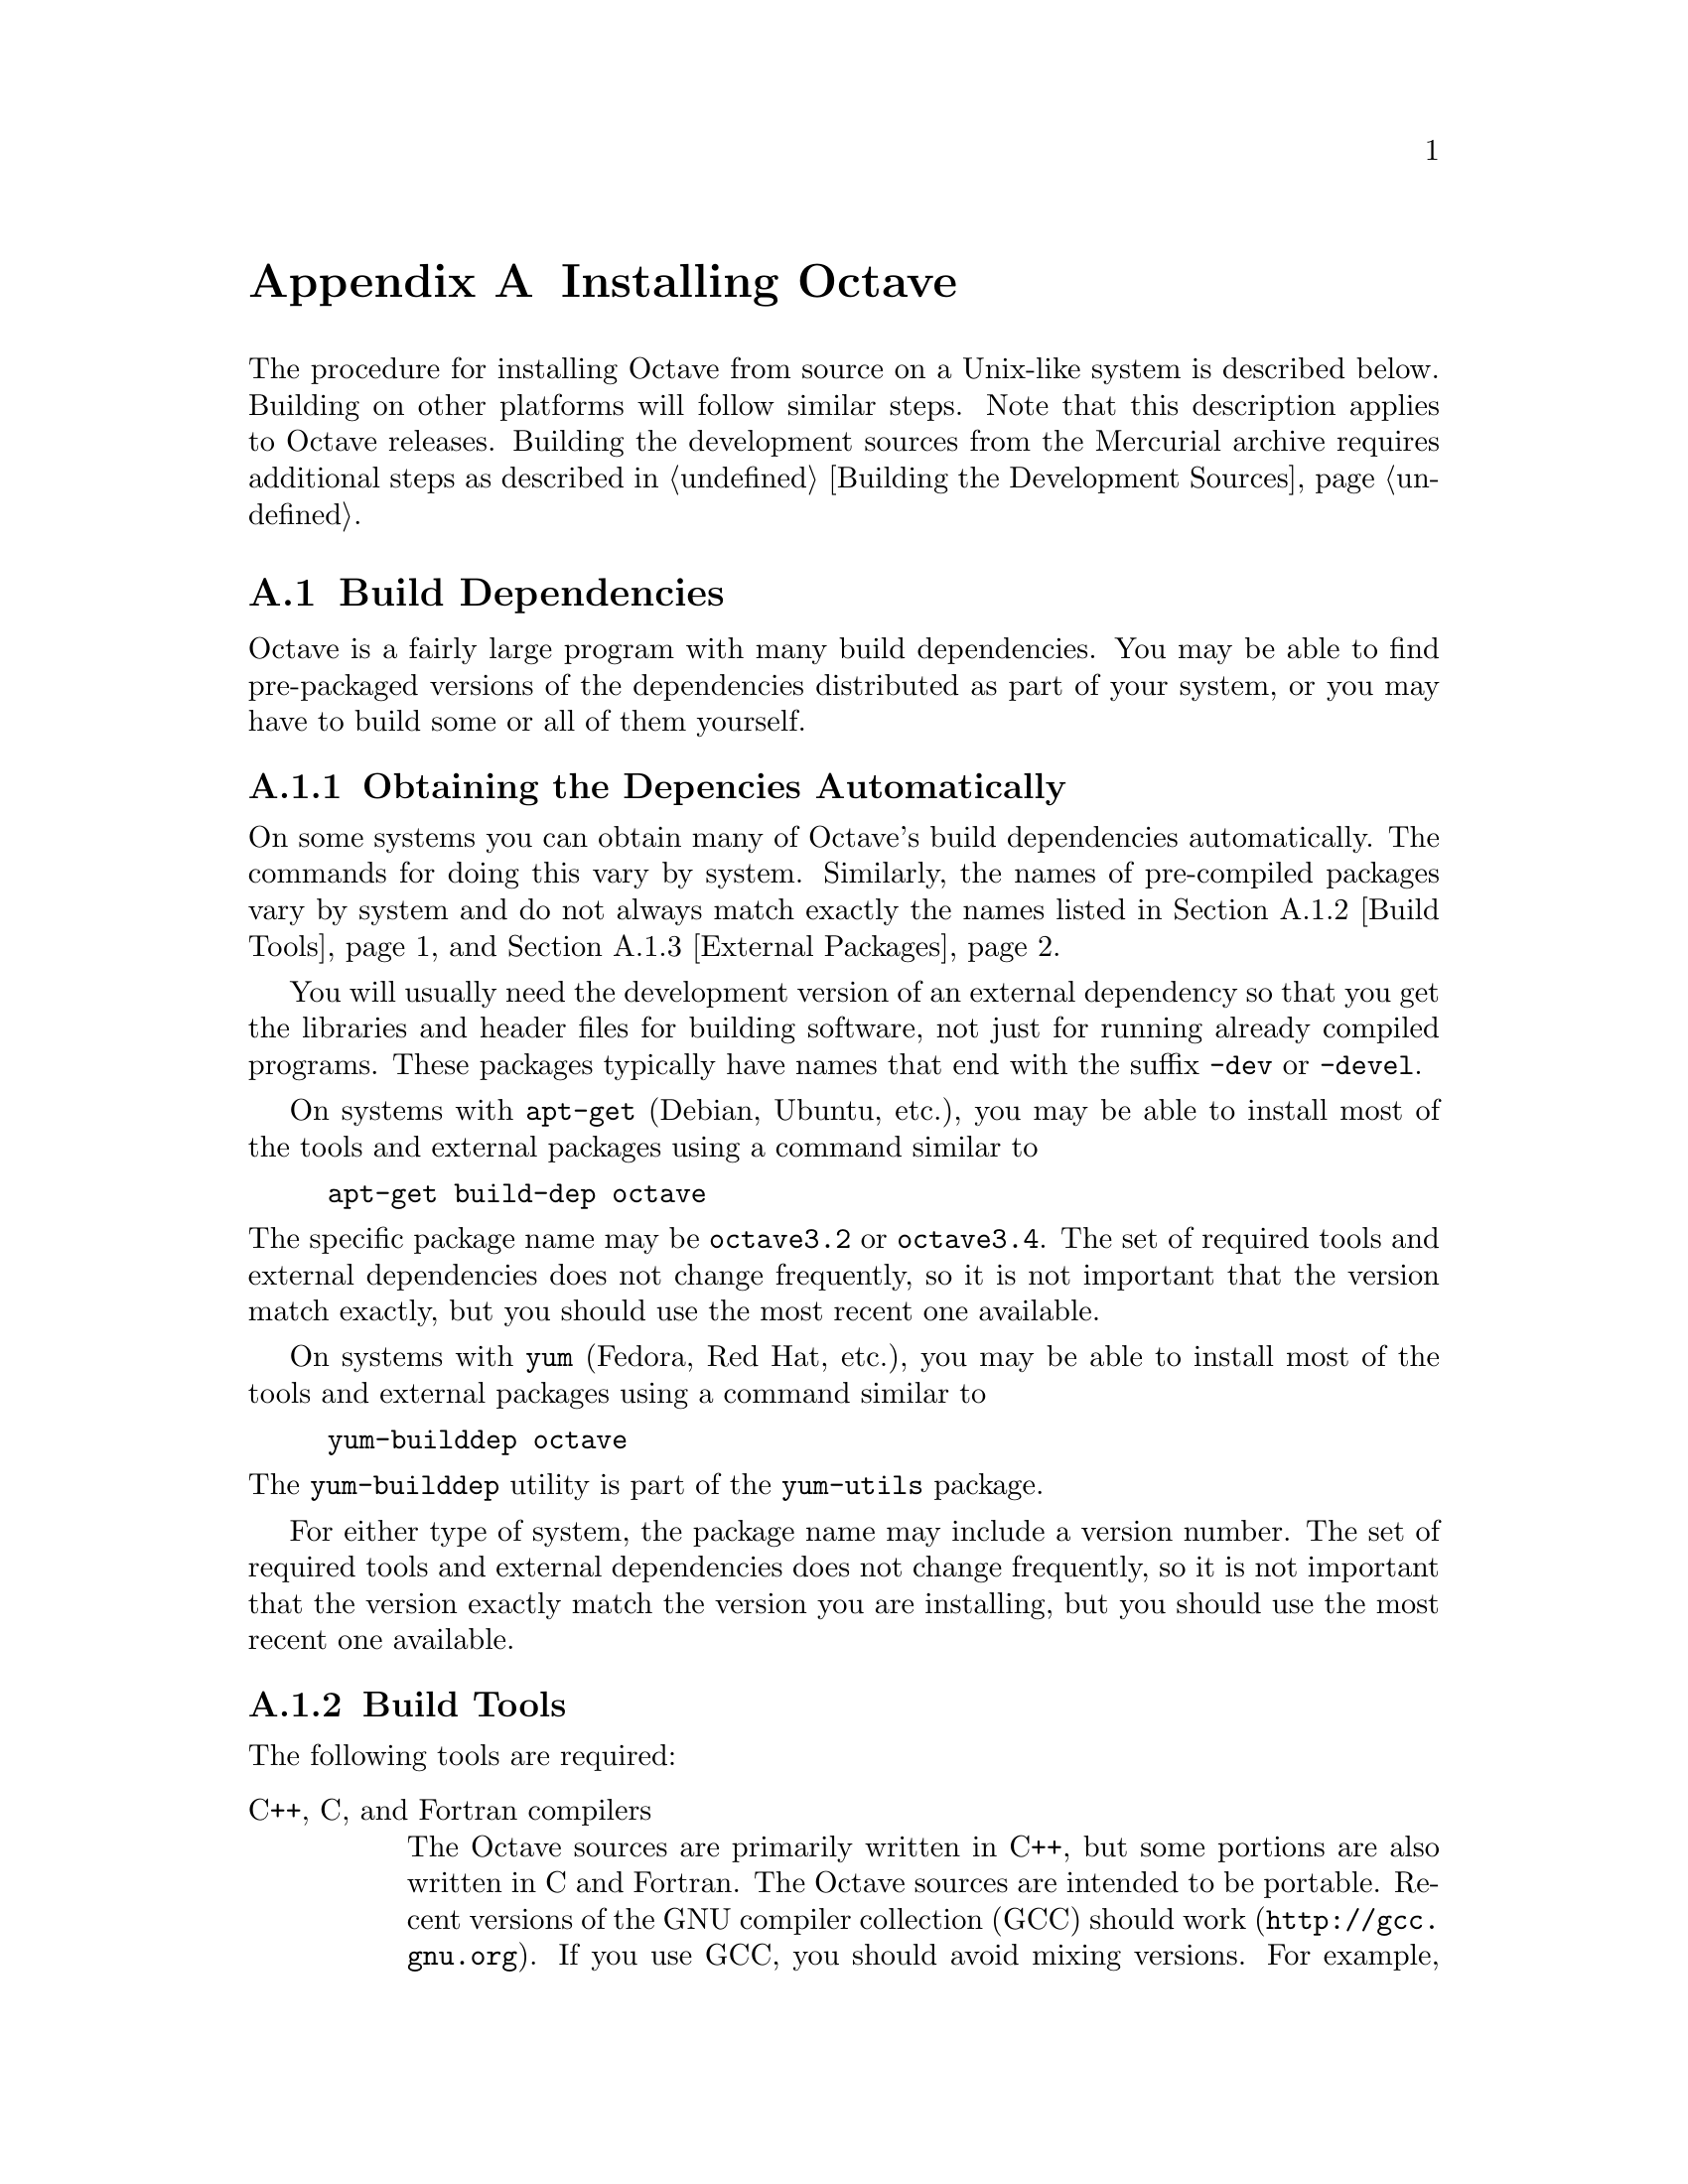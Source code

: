 @c DO NOT EDIT!  Generated automatically by munge-texi.pl.

@c Copyright (C) 1996-2012 John W. Eaton
@c
@c This file is part of Octave.
@c
@c Octave is free software; you can redistribute it and/or modify it
@c under the terms of the GNU General Public License as published by the
@c Free Software Foundation; either version 3 of the License, or (at
@c your option) any later version.
@c 
@c Octave is distributed in the hope that it will be useful, but WITHOUT
@c ANY WARRANTY; without even the implied warranty of MERCHANTABILITY or
@c FITNESS FOR A PARTICULAR PURPOSE.  See the GNU General Public License
@c for more details.
@c 
@c You should have received a copy of the GNU General Public License
@c along with Octave; see the file COPYING.  If not, see
@c <http://www.gnu.org/licenses/>.

@c The text of this file appears in the file INSTALL in the Octave
@c distribution, as well as in the Octave manual.

@ifclear INSTALLONLY
@node Installation
@appendix Installing Octave
@end ifclear

@ifset INSTALLONLY

This file documents the installation of Octave.

Octave is free software; you can redistribute it and/or modify it
under the terms of the GNU General Public License as published by the
Free Software Foundation.

@strong{Note}: This file is automatically generated from
@file{doc/interpreter/install.txi} in the Octave sources.  To update
the documentation make changes to the .txi source file rather than this
derived file.

@node Installation
@chapter Installing Octave
@end ifset

@cindex installing Octave

The procedure for installing Octave from source on a Unix-like system is
described below.  Building on other platforms will follow similar
steps.  Note that this description applies to Octave releases.  Building
the development sources from the Mercurial archive requires additional
steps as described in @ref{Building the Development Sources}.

@menu
* Build Dependencies::
* Running Configure and Make::
* Compiling Octave with 64-bit Indexing::
* Installation Problems::
@end menu

@node Build Dependencies
@section Build Dependencies

Octave is a fairly large program with many build dependencies.  You may
be able to find pre-packaged versions of the dependencies distributed as
part of your system, or you may have to build some or all of them
yourself.

@menu
* Obtaining the Depencies Automatically::
* Build Tools::
* External Packages::
@end menu

@node Obtaining the Depencies Automatically
@subsection Obtaining the Depencies Automatically

On some systems you can obtain many of Octave's build dependencies
automatically. The commands for doing this vary by system. Similarly,
the names of pre-compiled packages vary by system and do not always
match exactly the names listed in @ref{Build Tools} and @ref{External
Packages}.

You will usually need the development version of an external dependency
so that you get the libraries and header files for building software,
not just for running already compiled programs.  These packages
typically have names that end with the suffix @code{-dev} or @code{-devel}.

On systems with @code{apt-get} (Debian, Ubuntu, etc.), you may be able
to install most of the tools and external packages using a command
similar to

@example
apt-get build-dep octave
@end example

@noindent
The specific package name may be @code{octave3.2} or @code{octave3.4}.
The set of required tools and external dependencies does not change
frequently, so it is not important that the version match exactly, but
you should use the most recent one available.

On systems with @code{yum} (Fedora, Red Hat, etc.), you may be able to
install most of the tools and external packages using a command similar to

@example
yum-builddep octave
@end example

@noindent
The @code{yum-builddep} utility is part of the @code{yum-utils} package.

For either type of system, the package name may include a version
number.  The set of required tools and external dependencies does not
change frequently, so it is not important that the version exactly match
the version you are installing, but you should use the most recent one
available.

@node Build Tools
@subsection Build Tools

The following tools are required:

@table @asis
@item C++, C, and Fortran compilers
The Octave sources are primarily written in C++, but some portions are
also written in C and Fortran.  The Octave sources are intended to be
portable.  Recent versions of the GNU compiler collection (GCC) should
work (@url{http://gcc.gnu.org}).  If you use GCC, you should avoid
mixing versions.  For example, be sure that you are not using the
obsolete @code{g77} Fortran compiler with modern versions of @code{gcc}
and @code{g++}.

@item GNU Make
Tool for building software (@url{http://www.gnu.org/software/make}).
Octave's build system requires GNU Make.  Other versions of Make will
not work.  Fortunately, GNU Make is highly portable and easy to install.

@item AWK, sed, and other Unix utilities
Basic Unix system utilities are required for building Octave.  All will
be available with any modern Unix system and also on Windows with either
Cygwin or MinGW and MSYS.
@end table

Additionally, the following tools may be needed:

@table @asis
@item Bison
Parser generator (@url{http://www.gnu.org/software/bison}).
You will need Bison if you modify the @code{oct-parse.yy} source file or
if you delete the files that are generated from it.

@item Flex
Lexer analyzer (@url{http://www.gnu.org/software/flex}).  You will need
Flex if you modify the @code{lex.ll} source file or if you delete the
files that are generated from it.

@item Autoconf
Package for software configuration
(@url{http://www.gnu.org/software/autoconf}).  Autoconf is required if
you modify Octave's @code{configure.ac} file or other files that it
requires.

@item Automake
Package for Makefile generation
(@url{http://www.gnu.org/software/automake}).  Automake is required if
you modify Octave's @code{Makefile.am} files or other files that they
depend on.

@item Libtool
Package for building software libraries
(@url{http://www.gnu.org/software/libtool}).  Libtool is required by
Automake.
@end table

@node External Packages
@subsection External Packages

The following external packages are required:

@table @asis
@item BLAS
Basic Linear Algebra Subroutine library
(@url{http://www.netlib.org/blas}).  Accelerated BLAS libraries such as
ATLAS (@url{http://math-atlas.sourceforge.net}) are recommeded for
better performance.
@item LAPACK
Linear Algebra Package (@url{http://www.netlib.org/lapack}).
@item PCRE
The Perl Compatible Regular Expression library (http://www.pcre.org).
@end table

The following external package is optional but strongly recommended:

@table @asis
@item GNU Readline
Command-line editing library (@url{www.gnu.org/s/readline}).
@end table

If you wish to build Octave without GNU readline installed, you must use
the @code{--disable-readline} option when running the configure script.

The following external software packages are optional but recommended:

@table @asis
@item ARPACK
Library for the solution of large-scale eigenvalue problems
(@url{http://forge.scilab.org/index.php/p/arpack-ng}).  ARPACK is
required to provide the functions @code{eigs} and @code{svds}.

@item cURL
Library for transferring data with URL syntax
(@url{http://curl.haxx.se}).  cURL is required to provide the
@code{urlread} and @code{urlwrite} functions and the @code{ftp} class.

@item FFTW3
Library for computing discrete Fourier transforms
(@url{http://www.fftw.org}).  FFTW3 is used to provide better
performance for functions that compute discrete Fourier transforms
(@code{fft}, @code{ifft}, @code{fft2}, etc.)

@item FLTK
Portable GUI toolkit (@url{http://www.fltk.org}).  FLTK is currently
used to provide windows for Octave's OpenGL-based graphics functions.

@item fontconfig
Library for configuring and customizing font access
(@url{http://www.freedesktop.org/wiki/Software/fontconfig}).  Fontconfig
is used to manage fonts for Octave's OpenGL-based graphics functions.

@item FreeType
Portable font engine (@url{http://www.freetype.org}).  FreeType is used
to perform font rendering for Octave's OpenGL-based graphics functions.

@item GLPK
GNU Linear Programming Kit (@url{http://www.gnu.org/software/glpk}).
GPLK is required for the function @code{glpk}.

@item gnuplot
Interactive graphics program (@url{http://www.gnuplot.info}).  gnuplot
is currently the default graphics renderer for Octave.

@item GraphicsMagick++
Image processing library (@url{http://www.graphicsmagick.org}).
GraphicsMagick++ is used to provide the @code{imread} and @code{imwrite}
functions.

@item HDF5
Library for manipulating portable data files
(@url{http://www.hdfgroup.org/HDF5}).  HDF5 is required for Octave's
@code{load} and @code{save} commands to read and write HDF data files.

@item OpenGL
API for portable 2D and 3D graphics (@url{http://www.opengl.org}).  An
OpenGL implementation is required to provide Octave's OpenGL-based
graphics functions.  Octave's OpenGL-based graphics functions usually
outperform the gnuplot-based graphics functions because plot data can be
rendered directly instead of sending data and commands to gnuplot for
interpretation and rendering.

@item Qhull
Computational geometry library (@url{http://www.qhull.org}).  Qhull is
required to provide the functions @code{convhull}, @code{convhulln}, 
@code{delaunay}, @code{delaunay3}, @code{delaunayn}, @code{voronoi}, and
@code{voronoin}.

@item QRUPDATE
QR factorization updating library
(@url{http://sourceforge.net/projects/qrupdate}).  QRUPDATE is used to
provide improved performance for the functions @code{qrdelete},
@code{qrinsert}, @code{qrshift}, and @code{qrupdate}.

@item SuiteSparse
Sparse matrix factorization library
(@url{http://www.cise.ufl.edu/research/sparse/SuiteSparse}).
SuiteSparse is required to provide sparse matrix factorizations and
solution of linear equations for sparse systems.

@item zlib
Data compression library (@url{http://zlib.net}).  The zlib library is
required for Octave's @code{load} and @code{save} commands to handle
compressed data, including @sc{Matlab} v5 MAT files.
@end table

@node Running Configure and Make
@section Running Configure and Make

@itemize @bullet
@item
Run the shell script @file{configure}.  This will determine the features
your system has (or doesn't have) and create a file named
@file{Makefile} from each of the files named @file{Makefile.in}.

Here is a summary of the configure options that are most frequently used
when building Octave:

@table @code
@item --help
Print a summary of the options recognized by the configure script.

@item --prefix=@var{prefix}
Install Octave in subdirectories below @var{prefix}.  The default value
of @var{prefix} is @file{/usr/local}.

@item --srcdir=@var{dir}
Look for Octave sources in the directory @var{dir}.

@item --enable-64
This is an @strong{experimental} option to enable Octave to use 64-bit
integers for array dimensions and indexing on 64-bit platforms.  You
probably don't want to use this option unless you know what you are
doing.  @xref{Compiling Octave with 64-bit Indexing}, for more details
about building Octave with this option.

@item --enable-bounds-check
Enable bounds checking for indexing operators in the internal array
classes.  This option is primarily used for debugging Octave.  Building
Octave with this option has a negative impact on performance and is not
recommended for general use.

@item --disable-docs
Disable building all forms of the documentation (Info, PDF, HTML).  The
default is to build documentation, but your system will need functioning
Texinfo and @TeX{} installs for this to succeed.

@item --enable-float-truncate
This option allows for truncation of intermediate floating point results
in calculations.  It is only necessary for certain platforms.

@item --enable-readline
Use the readline library to provide for editing of the command line in
terminal environments.  This option is on by default.

@item --enable-shared
Create shared libraries (this is the default).  If you are planning to
use the dynamic loading features, you will probably want to use this
option.  It will make your @file{.oct} files much smaller and on some
systems it may be necessary to build shared libraries in order to use
dynamically linked functions.

You may also want to build a shared version of @code{libstdc++}, if your
system doesn't already have one.

@item --enable-dl
Use @code{dlopen} and friends to make Octave capable of dynamically
linking externally compiled functions (this is the default if
@option{--enable-shared} is specified).  This option only works on
systems that actually have these functions.  If you plan on using this
feature, you should probably also use @option{--enable-shared} to reduce
the size of your @file{.oct} files.

@item --with-blas=<lib>
By default, configure looks for the best @sc{blas} matrix libraries on
your system, including optimized implementations such as the free ATLAS
3.0, as well as vendor-tuned libraries.  (The use of an optimized
@sc{blas} will generally result in several-times faster matrix
operations.)  Use this option to specify a particular @sc{blas} library
that Octave should use.

@item --with-lapack=<lib>
By default, configure looks for the best @sc{lapack} matrix libraries on
your system, including optimized implementations such as the free ATLAS
3.0, as well as vendor-tuned libraries.  (The use of an optimized
@sc{lapack} will generally result in several-times faster matrix
operations.)  Use this option to specify a particular @sc{lapack}
library that Octave should use.

@item --with-magick=<lib>
Select the library to use for image I/O@.  The two possible values are
"GraphicsMagick" (default) or "ImageMagick".

@item --with-sepchar=<char>
Use <char> as the path separation character.  This option can help when
running Octave on non-Unix systems.

@item --without-amd
Don't use @sc{amd}, disable some sparse matrix functionality.

@item --without-camd
Don't use @sc{camd}, disable some sparse matrix functionality.

@item --without-colamd
Don't use @sc{colamd}, disable some sparse matrix functionality.

@item --without-ccolamd
Don't use @sc{ccolamd}, disable some sparse matrix functionality.

@item --without-cholmod
Don't use @sc{cholmod}, disable some sparse matrix functionality.

@item --without-curl
Don't use the cURL library, disable the ftp objects, @code{urlread} and
@code{urlwrite} functions.

@item --without-cxsparse
Don't use @sc{cxsparse}, disable some sparse matrix functionality.

@item --without-fftw3
Use the included @sc{fftpack} library for computing Fast Fourier
Transforms instead of the @sc{fftw3} library.

@item --without-fftw3f
Use the included @sc{fftpack} library for computing Fast Fourier
Transforms instead of the @sc{fftw3} library when operating on single
precision (float) values.

@item --without-glpk
Don't use the @sc{glpk} library for linear programming.

@item --without-hdf5
Don't use the @sc{hdf5} library, disable reading and writing of
@sc{hdf5} files.

@item --without-opengl
Don't use OpenGL, disable native graphics toolkit for plotting.  You
will need @code{gnuplot} installed in order to make plots.

@item --without-qhull
Don't use Qhull, disable @code{delaunay}, @code{convhull}, and
related functions.

@item --without-qrupdate
Don't use @sc{qrupdate}, disable QR and Cholesky update functions.

@item --without-umfpack
Don't use @sc{umfpack}, disable some sparse matrix functionality.

@item --without-zlib
Don't use the zlib library, disable data file compression and support
for recent MAT file formats.

@item --without-framework-carbon
Don't use framework Carbon headers, libraries, or specific source code
even if the configure test succeeds (the default is to use Carbon
framework if available).  This is a platform specific configure option
for Mac systems.

@item --without-framework-opengl
Don't use framework OpenGL headers, libraries, or specific source code
even if the configure test succeeds.  If this option is given then
OpenGL headers and libraries in standard system locations are tested
(the default value is @option{--with-framework-opengl}).  This is a
platform specific configure option for Mac systems.

@end table

See the file @file{INSTALL} for more general information about the 
command line options used by configure.  That file also contains 
instructions for compiling in a directory other than the one where
the source is located.

@item
Run make.

You will need a recent version of GNU Make as Octave relies on certain
features not generally available in all versions of make.  Modifying
Octave's makefiles to work with other make programs is probably not
worth your time; instead, we simply recommend installing GNU Make.

There are currently two options for plotting in Octave: (1) the external
program gnuplot, or (2) the internal graphics engine using OpenGL and
FLTK@.  Gnuplot is a command-driven interactive function plotting
program.  Gnuplot is copyrighted, but freely distributable.  As of
Octave release 3.4, gnuplot is the default option for plotting.  But,
the internal graphics engine is nearly 100% compatible, certainly for
most ordinary plots, and users are encouraged to test it.  It is
anticipated that the internal engine will become the default option at
the next major release of Octave.

To compile Octave, you will need a recent version of @code{g++} or other
ANSI C++ compiler.  In addition, you will need a Fortran 77 compiler or
@code{f2c}.  If you use @code{f2c}, you will need a script like
@code{fort77} that works like a normal Fortran compiler by combining
@code{f2c} with your C compiler in a single script.

If you plan to modify the parser you will also need GNU @code{bison} and
@code{flex}.  If you modify the documentation, you will need GNU
Texinfo.

GNU Make, @code{gcc} (and @code{libstdc++}), @code{gnuplot},
@code{bison}, @code{flex}, and Texinfo are all available from many
anonymous ftp archives.  The primary site is @url{ftp.gnu.org}, but it
is often very busy.  A list of sites that mirror the software on
@url{ftp.gnu.org} is available by anonymous ftp from
@url{ftp://ftp.gnu.org/pub/gnu/GNUinfo/FTP}.

Octave requires approximately 1.4 GB of disk storage to unpack and
compile from source (significantly less, 400 MB, if you don't compile
with debugging symbols).  To compile without debugging symbols try the
command

@example
make CFLAGS=-O CXXFLAGS=-O LDFLAGS=
@end example

@noindent
instead of just @command{make}.

@item
If you encounter errors while compiling Octave, first check the list of
known problems below to see if there is a workaround or solution for
your problem.  If not,
@ifclear INSTALLONLY
see @ref{Trouble},
@end ifclear
@ifset INSTALLONLY
see the file BUGS
@end ifset
for information about how to report bugs.

@item
Once you have successfully compiled Octave, run @code{make install}.

This will install a copy of Octave, its libraries, and its documentation
in the destination directory.  As distributed, Octave is installed in
the following directories.  In the table below, @var{prefix} defaults to
@file{/usr/local}, @var{version} stands for the current version number
of the interpreter, and @var{arch} is the type of computer on which
Octave is installed (for example, @samp{i586-unknown-gnu}).

@table @file
@item @var{prefix}/bin
Octave and other binaries that people will want to run directly.

@item @var{prefix}/lib/octave-@var{version}
Libraries like libcruft.a and liboctave.a.

@item @var{prefix}/octave-@var{version}/include/octave
Include files distributed with Octave.

@item @var{prefix}/share
Architecture-independent data files.

@item @var{prefix}/share/man/man1
Unix-style man pages describing Octave.

@item @var{prefix}/share/info
Info files describing Octave.

@item @var{prefix}/share/octave/@var{version}/m
Function files distributed with Octave.  This includes the Octave
version, so that multiple versions of Octave may be installed at the
same time.

@item @var{prefix}/libexec/octave/@var{version}/exec/@var{arch}
Executables to be run by Octave rather than the user.

@item @var{prefix}/lib/octave/@var{version}/oct/@var{arch}
Object files that will be dynamically loaded.

@item @var{prefix}/share/octave/@var{version}/imagelib
Image files that are distributed with Octave.
@end table
@end itemize

@node Compiling Octave with 64-bit Indexing  
@section Compiling Octave with 64-bit Indexing

Note: the following only applies to systems that have 64-bit pointers.
Configuring Octave with @option{--enable-64} cannot magically make a
32-bit system have a 64-bit address space.

On 64-bit systems, Octave is limited to (approximately) the following
array sizes when using the default 32-bit indexing mode:

@example
@group
double:         16GB
single:          8GB 
uint64, int64:  16GB
uint32, int32:   8GB
uint16, int16:   4GB
uint8, int8:     2GB
@end group
@end example

In each case, the limit is really (approximately) @math{2^{31}} elements
because of the default type of the value used for indexing arrays
(signed 32-bit integer, corresponding to the size of a Fortran INTEGER
value).

Trying to create larger arrays will produce the following error:

@example
@group
octave:1> a = zeros (1024*1024*1024*3, 1, 'int8');
error: memory exhausted or requested size too large
       for range of Octave's index type --
       trying to return to prompt
@end group
@end example

@noindent
You will obtain this error even if your system has enough memory to
create this array (4 GB in the above case).

To use arrays larger than 2 GB, Octave has to be configured with the
option @option{--enable-64}.  This option is experimental and you are
encouraged to submit bug reports if you find a problem.  With this
option, Octave will use 64-bit integers internally for array dimensions
and indexing.  However, all numerical libraries used by Octave will
@strong{also} need to use 64-bit integers for array dimensions and
indexing.  In most cases, this means they will need to be compiled from
source since most (all?) distributions which package these libraries
compile them with the default Fortran integer size, which is normally
32-bits wide.

The following instructions were tested with the development version of
Octave and GCC 4.3.4 on an x86_64 Debian system.

The versions listed below are the versions used for testing.  If newer
versions of these packages are available, you should try to use them,
although there may be some differences.

All libraries and header files will be installed in subdirectories of
@code{$prefix64} (you must choose the location of this directory).

@itemize @bullet
@item @sc{blas} and @sc{lapack} (@url{http://www.netlib.org/lapack})

Reference versions for both libraries are included in the reference
@sc{lapack} 3.2.1 distribution from @url{netlib.org}.

@itemize @minus
@item
Copy the file @file{make.inc.example} and name it @file{make.inc}.
The options @option{-fdefault-integer-8} and @option{-fPIC} (on 64-bit
CPU) have to be added to the variable @code{OPTS} and @code{NOOPT}.

@item
Once you have compiled this library make sure that you use it for
compiling Suite Sparse and Octave.  In the following we assume that
you installed the @sc{lapack} library as $prefix64/lib/liblapack.a.
@end itemize

@item QRUPDATE (@url{http://sourceforge.net/projects/qrupdate})

In the @file{Makeconf} file:

@itemize @minus
@item
Add @option{-fdefault-integer-8} to @env{FFLAGS}.

@item
Adjust the @sc{blas} and @sc{lapack} variables as needed if your 64-bit
aware @sc{blas} and @sc{lapack} libraries are in a non-standard
location.

@item
Set @env{PREFIX} to the top-level directory of your install tree.

@item
Run @code{make solib} to make a shared library.

@item
Run @code{make install} to install the library.
@end itemize

@item
SuiteSparse (@url{http://www.cise.ufl.edu/research/sparse/SuiteSparse})

@itemize @minus
@item
In @file{UFconfig/UFconfig.mk} use the following options for
@env{CFLAGS} and @env{F77FLAGS}:

@example
@group
CC = gcc
CFLAGS = -fPIC -O -DLP64 -DLONGBLAS='long int' -DLONG='long int'
F77 = gfortran
F77FLAGS = -fPIC -O -fdefault-integer-8
BLAS = -L$BLAS/lib -lblas -lgfortran"
LAPACK = -L$LAPACK/lib -llapack"
@end group
@end example

@item
Disable the GPL-incompatible @code{METIS} library:

@example
@group
CHOLMOD_CONFIG = -DNPARTITION
SPQR_CONFIG = -DNPARTITION
METIS_PATH =
METIS =
@end group
@end example

@item
Disable the @code{DI} versions of the @code{CHOLMOD} library files by
setting

@example
OBJ = $(DL)
@end example

@noindent
in @file{CHOLMOD/Lib/Makefile}.

@item
Disable the @code{DI} versions of the @code{CHOLMOD} tests by commenting
out or deleting the following lines in @file{CHOLMOD/Demo/Makefile}:

@example
@group
./cholmod_demo < Matrix/bcsstk01.tri
./cholmod_demo < Matrix/lp_afiro.tri
./cholmod_demo < Matrix/can___24.mtx
./cholmod_demo < Matrix/c.tri
./cholmod_simple < Matrix/c.tri
./cholmod_simple < Matrix/can___24.mtx
./cholmod_simple < Matrix/bcsstk01.tri
@end group
@end example

@item
Run @command{make} to build the libraries.

@item
The SuiteSparse @file{Makefile} does not have an install target so
you must install the files by hand:

@example
@group
mkdir $prefix64/include/suitesparse
cp UFconfig/UFconfig.h $prefix64/include/suitesparse
for d in AMD BTF CAMD CCOLAMD \
         CHOLMOD COLAMD CXSparse UMFPACK; do
  cp $d/Lib/lib*a $prefix64/lib
  cp $d/Include/*h $prefix64/include/suitesparse
done
@end group
@end example

@item
You can generate shared versions of these libraries by doing the
following in the @file{$prefix64/lib} directory: 

@example
@group
top=$(pwd)
for f in *.a; do
  mkdir tmp
  cd tmp
  ar vx ../$f
  gcc -shared -o ../$@{f%%.a@}.so *.o
  cd $top
  rm -rf tmp
done
@end group
@end example

@end itemize

@item ATLAS instead of reference @sc{blas} and @sc{lapack}

Suggestions on how to compile ATLAS would be most welcome.

@item @sc{glpk}

Suggestions on how to compile @sc{glpk} would be most welcome.

@item Qhull (@url{http://www.qhull.org})

Suggestions on how to compile Qhull would be most welcome.

@item Octave

Octave's 64-bit index support is activated with the configure option
@option{--enable-64}.

@example
@group
./configure \
  LD_LIBRARY_PATH="$prefix64/lib" \
  CPPFLAGS="-I$prefix64/include" LDFLAGS="-L$prefix64/lib" \
  --enable-64
@end group
@end example

You must ensure that all Fortran sources except those in the
@file{libcruft/ranlib} directory are compiled such that INTEGERS are
8-bytes wide.  If you are using gfortan, the configure script should
automatically set the Makefile variable @w{@env{F77_INTEGER_8_FLAG}} to 
@option{-fdefault-integer-8}.  If you are using another compiler, you
must set this variable yourself.  You should NOT set this flag in
@env{FFLAGS}, otherwise the files in @file{libcruft/ranlib} will be
miscompiled.

@item Other dependencies

Probably nothing special needs to be done for the following
dependencies.  If you discover that something does need to be done,
please submit a bug report.

@itemize @minus
@item pcre

@item zlib

@item hdf5

@item fftw3

@item cURL

@item GraphicsMagick++

@item OpenGL

@item freetype

@item fontconfig

@item fltk
@end itemize

@end itemize

@node Installation Problems
@section Installation Problems

This section contains a list of problems (and some apparent problems
that don't really mean anything is wrong) that may show up during
installation of Octave.

@itemize @bullet
@item
On some SCO systems, @code{info} fails to compile if
@w{@code{HAVE_TERMIOS_H}} is defined in @file{config.h}.  Simply
removing the definition from @file{info/config.h} should allow it to
compile.

@item
If @code{configure} finds @code{dlopen}, @code{dlsym}, @code{dlclose},
and @code{dlerror}, but not the header file @file{dlfcn.h}, you need to
find the source for the header file and install it in the directory
@file{usr/include}.  This is reportedly a problem with Slackware 3.1.
For Linux/GNU systems, the source for @file{dlfcn.h} is in the
@code{ldso} package.

@item
Building @file{.oct} files doesn't work.

You should probably have a shared version of @code{libstdc++}.  A patch
is needed to build shared versions of version 2.7.2 of @code{libstdc++}
on the HP-PA architecture.  You can find the patch at
@url{ftp://ftp.cygnus.com/pub/g++/libg++-2.7.2-hppa-gcc-fix}.

@item
On some DEC alpha systems there may be a problem with the @code{libdxml}
library, resulting in floating point errors and/or segmentation faults
in the linear algebra routines called by Octave.  If you encounter such
problems, then you should modify the configure script so that
@w{@code{SPECIAL_MATH_LIB}} is not set to @code{-ldxml}.

@item
On FreeBSD systems Octave may hang while initializing some internal
constants.  The fix appears to be to use

@example
options      GPL_MATH_EMULATE
@end example

@noindent
rather than 

@example
options      MATH_EMULATE 
@end example

@noindent
in the kernel configuration files (typically found in the directory
@file{/sys/i386/conf}.  After making this change, you'll need to rebuild
the kernel, install it, and reboot.

@item
If you encounter errors like

@example
@group
passing `void (*)()' as argument 2 of
  `octave_set_signal_handler(int, void (*)(int))'
@end group
@end example

@noindent
or

@example
@group
warning: ANSI C++ prohibits conversion from `(int)' 
         to `(@dots{})'
@end group
@end example

@noindent
while compiling @file{sighandlers.cc}, you may need to edit some files
in the @code{gcc} include subdirectory to add proper prototypes for
functions there.  For example, Ultrix 4.2 needs proper declarations for
the @code{signal} function and the @w{@code{SIG_IGN}} macro in the file
@file{signal.h}.

On some systems the @w{@code{SIG_IGN}} macro is defined to be something
like this:

@example
#define  SIG_IGN  (void (*)())1
@end example

@noindent
when it should really be something like:

@example
#define  SIG_IGN  (void (*)(int))1
@end example

@noindent
to match the prototype declaration for the @code{signal} function.  This
change should also be made for the @w{@code{SIG_DFL}} and
@w{@code{SIG_ERR}} symbols.  It may be necessary to change the
definitions in @file{sys/signal.h} as well.

The @code{gcc} @code{fixincludes} and @code{fixproto} scripts should
probably fix these problems when @code{gcc} installs its modified set of
header files, but I don't think that's been done yet.

@strong{You should not change the files in @file{/usr/include}}.  You
can find the @code{gcc} include directory tree by running the command

@example
gcc -print-libgcc-file-name
@end example

@noindent
The directory of @code{gcc} include files normally begins in the same
directory that contains the file @file{libgcc.a}.

@item
Some of the Fortran subroutines may fail to compile with older versions
of the Sun Fortran compiler.  If you get errors like

@example
@group
zgemm.f:
        zgemm:
warning: unexpected parent of complex expression subtree
zgemm.f, line 245: warning: unexpected parent of complex
  expression subtree
warning: unexpected parent of complex expression subtree
zgemm.f, line 304: warning: unexpected parent of complex
  expression subtree
warning: unexpected parent of complex expression subtree
zgemm.f, line 327: warning: unexpected parent of complex
  expression subtree
pcc_binval: missing IR_CONV in complex op
make[2]: *** [zgemm.o] Error 1
@end group
@end example

@noindent
when compiling the Fortran subroutines in the @file{libcruft}
subdirectory, you should either upgrade your compiler or try compiling
with optimization turned off.

@item
On NeXT systems, if you get errors like this:

@example
@group
/usr/tmp/cc007458.s:unknown:Undefined local 
      symbol LBB7656
/usr/tmp/cc007458.s:unknown:Undefined local
      symbol LBE7656
@end group
@end example

@noindent
when compiling @file{Array.cc} and @file{Matrix.cc}, try recompiling
these files without @option{-g}.

@item
Some people have reported that calls to system() and the pager do not
work on SunOS systems.  This is apparently due to having
@w{@code{G_HAVE_SYS_WAIT}} defined to be 0 instead of 1 when compiling
@code{libg++}.

@item
On NeXT systems, linking to @file{libsys_s.a} may fail to resolve the
following functions

@example
@group
_tcgetattr
_tcsetattr
_tcflow
@end group
@end example

@noindent
which are part of @file{libposix.a}.  Unfortunately, linking Octave with
@option{-posix} results in the following undefined symbols.

@example
@group
.destructors_used
.constructors_used
_objc_msgSend
_NXGetDefaultValue
_NXRegisterDefaults
.objc_class_name_NXStringTable
.objc_class_name_NXBundle
@end group
@end example

One kluge around this problem is to extract @file{termios.o} from
@file{libposix.a}, put it in Octave's @file{src} directory, and add it
to the list of files to link together in the makefile.  Suggestions for
better ways to solve this problem are welcome!

@item
If Octave crashes immediately with a floating point exception, it is
likely that it is failing to initialize the IEEE floating point values
for infinity and NaN.

If your system actually does support IEEE arithmetic, you should be able
to fix this problem by modifying the function @code{octave_ieee_init} in
the file @file{lo-ieee.cc} to correctly initialize Octave's internal
infinity and NaN variables.

If your system does not support IEEE arithmetic but Octave's configure
script incorrectly determined that it does, you can work around the
problem by editing the file @file{config.h} to not define
@w{@code{HAVE_ISINF}}, @w{@code{HAVE_FINITE}}, and
@w{@code{HAVE_ISNAN}}.

In any case, please report this as a bug since it might be possible to
modify Octave's configuration script to automatically determine the
proper thing to do.

@item
If Octave is unable to find a header file because it is installed in a
location that is not normally searched by the compiler, you can add the
directory to the include search path by specifying (for example)
@code{CPPFLAGS=-I/some/nonstandard/directory} as an argument to
@code{configure}.  Other variables that can be specified this way are
@env{CFLAGS}, @env{CXXFLAGS}, @env{FFLAGS}, and @env{LDFLAGS}.  Passing
them as options to the configure script also records them in the
@file{config.status} file.  By default, @env{CPPFLAGS} and @env{LDFLAGS}
are empty, @env{CFLAGS} and @env{CXXFLAGS} are set to @code{"-g -O"} and
@env{FFLAGS} is set to @code{"-O"}.

@end itemize

